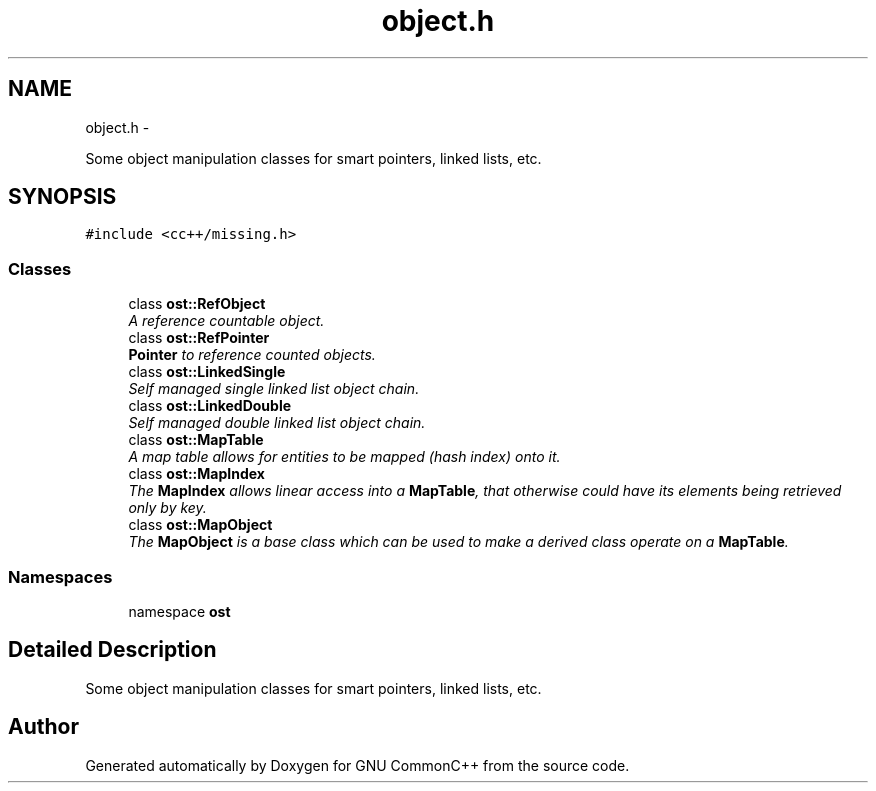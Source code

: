 .TH "object.h" 3 "2 May 2010" "GNU CommonC++" \" -*- nroff -*-
.ad l
.nh
.SH NAME
object.h \- 
.PP
Some object manipulation classes for smart pointers, linked lists, etc.  

.SH SYNOPSIS
.br
.PP
\fC#include <cc++/missing.h>\fP
.br

.SS "Classes"

.in +1c
.ti -1c
.RI "class \fBost::RefObject\fP"
.br
.RI "\fIA reference countable object. \fP"
.ti -1c
.RI "class \fBost::RefPointer\fP"
.br
.RI "\fI\fBPointer\fP to reference counted objects. \fP"
.ti -1c
.RI "class \fBost::LinkedSingle\fP"
.br
.RI "\fISelf managed single linked list object chain. \fP"
.ti -1c
.RI "class \fBost::LinkedDouble\fP"
.br
.RI "\fISelf managed double linked list object chain. \fP"
.ti -1c
.RI "class \fBost::MapTable\fP"
.br
.RI "\fIA map table allows for entities to be mapped (hash index) onto it. \fP"
.ti -1c
.RI "class \fBost::MapIndex\fP"
.br
.RI "\fIThe \fBMapIndex\fP allows linear access into a \fBMapTable\fP, that otherwise could have its elements being retrieved only by key. \fP"
.ti -1c
.RI "class \fBost::MapObject\fP"
.br
.RI "\fIThe \fBMapObject\fP is a base class which can be used to make a derived class operate on a \fBMapTable\fP. \fP"
.in -1c
.SS "Namespaces"

.in +1c
.ti -1c
.RI "namespace \fBost\fP"
.br
.in -1c
.SH "Detailed Description"
.PP 
Some object manipulation classes for smart pointers, linked lists, etc. 


.SH "Author"
.PP 
Generated automatically by Doxygen for GNU CommonC++ from the source code.
